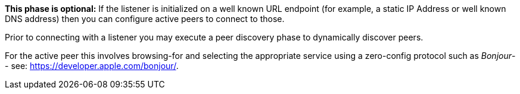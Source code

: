 // inclusion p2p device discovery
*This phase is optional:* If the listener is initialized on a well known URL endpoint (for example, a static IP Address or well known DNS address) then you can configure active peers to connect to those.

Prior to connecting with a listener you may execute a peer discovery phase to dynamically discover peers.

ifeval::["{param-platform}"=="{platform-ios}"]
For the active peer this involves browsing-for and selecting the appropriate service using a zero-config protocol such as _Bonjour_-- see: https://developer.apple.com/bonjour/.
endif::[]
ifdef::is-android[]
For the active peer this involves browsing-for and selecting the appropriate service using a zero-config protocol such as _Network Service Discovery_ -- see: https://developer.android.com/training/connect-devices-wirelessly/nsd.
endif::[]
